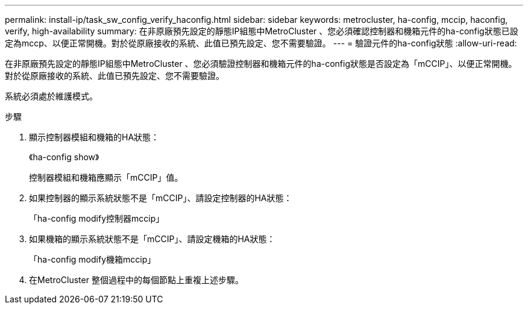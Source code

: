 ---
permalink: install-ip/task_sw_config_verify_haconfig.html 
sidebar: sidebar 
keywords: metrocluster, ha-config, mccip, haconfig, verify, high-availability 
summary: 在非原廠預先設定的靜態IP組態中MetroCluster 、您必須確認控制器和機箱元件的ha-config狀態已設定為mccp、以便正常開機。對於從原廠接收的系統、此值已預先設定、您不需要驗證。 
---
= 驗證元件的ha-config狀態
:allow-uri-read: 


[role="lead"]
在非原廠預先設定的靜態IP組態中MetroCluster 、您必須驗證控制器和機箱元件的ha-config狀態是否設定為「mCCIP」、以便正常開機。對於從原廠接收的系統、此值已預先設定、您不需要驗證。

系統必須處於維護模式。

.步驟
. 顯示控制器模組和機箱的HA狀態：
+
《ha-config show》

+
控制器模組和機箱應顯示「mCCIP」值。

. 如果控制器的顯示系統狀態不是「mCCIP」、請設定控制器的HA狀態：
+
「ha-config modify控制器mccip」

. 如果機箱的顯示系統狀態不是「mCCIP」、請設定機箱的HA狀態：
+
「ha-config modify機箱mccip」

. 在MetroCluster 整個過程中的每個節點上重複上述步驟。

